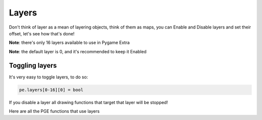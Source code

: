 Layers
======

Don't think of layer as a mean of layering objects, think of them as maps, you can Enable and Disable layers and set their offset, let's see how that's done!

**Note**: there's only 16 layers available to use in Pygame Extra

**Note**: the default layer is 0, and it's recommended to keep it Enabled

Toggling layers
---------------

It's very easy to toggle layers, to do so:

.. code-block:: python

    pe.layers[0-16][0] = bool

If you disable a layer all drawing functions that target that layer will be stopped!

Here are all the PGE functions that use layers